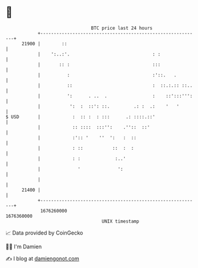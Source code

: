 * 👋

#+begin_example
                                   BTC price last 24 hours                    
               +------------------------------------------------------------+ 
         21900 |        ::                                                  | 
               |    ':..:'.                               : :               | 
               |       :: :                               :::               | 
               |          :                               :'::.   .         | 
               |          ::                              :  ::.:.:: ::..   | 
               |          ':      . ..  .                 :    ::':::''':   | 
               |           ':  :  ::': ::.         .: :  .:    '   '        | 
   $ USD       |            :  :: :  : :::      .: ::::.::'                 | 
               |            :: ::::  :::'':    .''::  ::'                   | 
               |            :':: '    ''  ':   :  ::                        | 
               |            : ::           ::  :  :                         | 
               |            : :             :..'                            | 
               |              '              ':                             | 
               |                                                            | 
         21400 |                                                            | 
               +------------------------------------------------------------+ 
                1676260000                                        1676360000  
                                       UNIX timestamp                         
#+end_example
📈 Data provided by CoinGecko

🧑‍💻 I'm Damien

✍️ I blog at [[https://www.damiengonot.com][damiengonot.com]]

